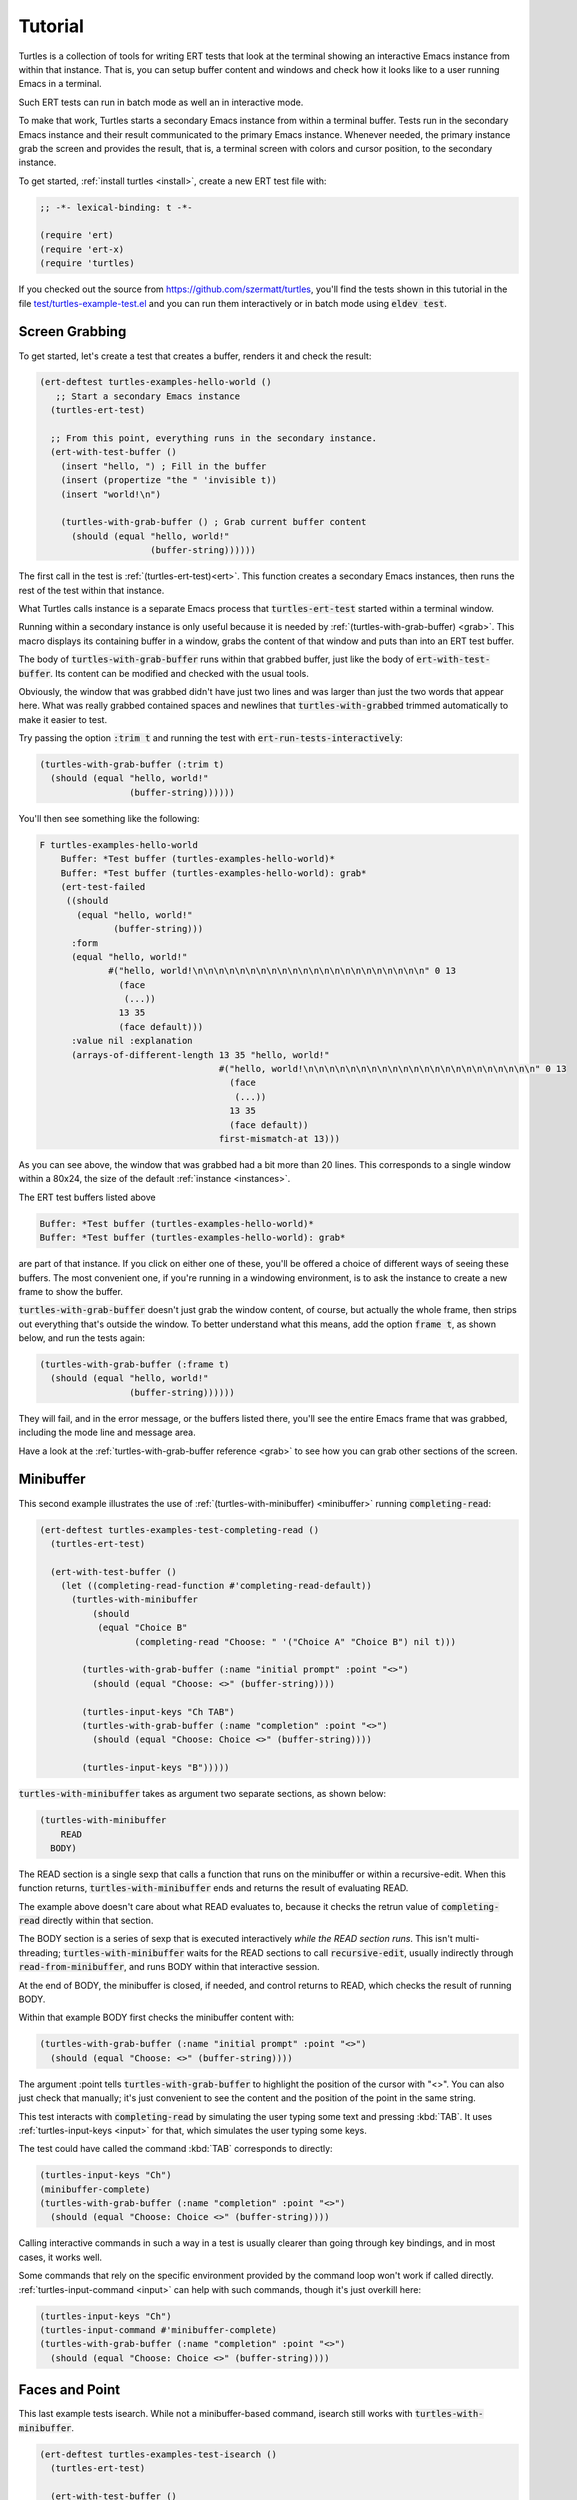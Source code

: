 .. _tut:

Tutorial
========

Turtles is a collection of tools for writing ERT tests that look at
the terminal showing an interactive Emacs instance from within that
instance. That is, you can setup buffer content and windows and check
how it looks like to a user running Emacs in a terminal.

Such ERT tests can run in batch mode as well an in interactive mode.

To make that work, Turtles starts a secondary Emacs instance from
within a terminal buffer. Tests run in the secondary Emacs instance
and their result communicated to the primary Emacs instance. Whenever
needed, the primary instance grab the screen and provides the result,
that is, a terminal screen with colors and cursor position, to the
secondary instance.

To get started, :ref:`install turtles <install>`, create a new ERT
test file with:

.. code-block:: elisp

  ;; -*- lexical-binding: t -*-

  (require 'ert)
  (require 'ert-x)
  (require 'turtles)


If you checked out the source from
`<https://github.com/szermatt/turtles>`_, you'll find the tests shown
in this tutorial in the file `test/turtles-example-test.el
<https://github.com/szermatt/turtles/blob/master/test/turtles-examples-test.el>`_
and you can run them interactively or in batch mode using :code:`eldev
test`.

.. _tut_hello_world:

Screen Grabbing
---------------

To get started, let's create a test that creates a buffer, renders it
and check the result:

.. code-block:: elisp

  (ert-deftest turtles-examples-hello-world ()
     ;; Start a secondary Emacs instance
    (turtles-ert-test)

    ;; From this point, everything runs in the secondary instance.
    (ert-with-test-buffer ()
      (insert "hello, ") ; Fill in the buffer
      (insert (propertize "the " 'invisible t))
      (insert "world!\n")

      (turtles-with-grab-buffer () ; Grab current buffer content
        (should (equal "hello, world!"
                       (buffer-string))))))


The first call in the test is :ref:`(turtles-ert-test)<ert>`. This
function creates a secondary Emacs instances, then runs the rest of
the test within that instance.

What Turtles calls instance is a separate Emacs process that
:code:`turtles-ert-test` started within a terminal window.

Running within a secondary instance is only useful because it is
needed by :ref:`(turtles-with-grab-buffer) <grab>`. This macro
displays its containing buffer in a window, grabs the content of that
window and puts than into an ERT test buffer.

The body of :code:`turtles-with-grab-buffer` runs within that grabbed
buffer, just like the body of :code:`ert-with-test-buffer`. Its content
can be modified and checked with the usual tools.

Obviously, the window that was grabbed didn't have just two lines and
was larger than just the two words that appear here. What was really
grabbed contained spaces and newlines that
:code:`turtles-with-grabbed` trimmed automatically to make it easier
to test.

Try passing the option :code:`:trim t` and running the test with
:code:`ert-run-tests-interactively`:

.. code-block:: elisp

      (turtles-with-grab-buffer (:trim t)
        (should (equal "hello, world!"
                       (buffer-string))))))

You'll then see something like the following:

.. code-block::

  F turtles-examples-hello-world
      Buffer: *Test buffer (turtles-examples-hello-world)*
      Buffer: *Test buffer (turtles-examples-hello-world): grab*
      (ert-test-failed
       ((should
         (equal "hello, world!"
                (buffer-string)))
        :form
        (equal "hello, world!"
               #("hello, world!\n\n\n\n\n\n\n\n\n\n\n\n\n\n\n\n\n\n\n\n\n\n" 0 13
                 (face
                  (...))
                 13 35
                 (face default)))
        :value nil :explanation
        (arrays-of-different-length 13 35 "hello, world!"
                                    #("hello, world!\n\n\n\n\n\n\n\n\n\n\n\n\n\n\n\n\n\n\n\n\n\n" 0 13
                                      (face
                                       (...))
                                      13 35
                                      (face default))
                                    first-mismatch-at 13)))

As you can see above, the window that was grabbed had a bit more than
20 lines. This corresponds to a single window within a 80x24, the size
of the default :ref:`instance <instances>`.

The ERT test buffers listed above

.. code-block::

      Buffer: *Test buffer (turtles-examples-hello-world)*
      Buffer: *Test buffer (turtles-examples-hello-world): grab*

are part of that instance. If you click on either one of these, you'll
be offered a choice of different ways of seeing these buffers. The
most convenient one, if you're running in a windowing environment, is
to ask the instance to create a new frame to show the buffer.

:code:`turtles-with-grab-buffer` doesn't just grab the window content,
of course, but actually the whole frame, then strips out everything
that's outside the window. To better understand what this means, add
the option :code:`frame t`, as shown below, and run the tests again:

.. code-block:: elisp

      (turtles-with-grab-buffer (:frame t)
        (should (equal "hello, world!"
                       (buffer-string))))))

They will fail, and in the error message, or the buffers listed there,
you'll see the entire Emacs frame that was grabbed, including the mode
line and message area.

Have a look at the :ref:`turtles-with-grab-buffer reference <grab>` to
see how you can grab other sections of the screen.

.. _tut_minibuffer:

Minibuffer
----------

This second example illustrates the use of
:ref:`(turtles-with-minibuffer) <minibuffer>` running
:code:`completing-read`:

.. code-block:: elisp

  (ert-deftest turtles-examples-test-completing-read ()
    (turtles-ert-test)

    (ert-with-test-buffer ()
      (let ((completing-read-function #'completing-read-default))
        (turtles-with-minibuffer
            (should
             (equal "Choice B"
                    (completing-read "Choose: " '("Choice A" "Choice B") nil t)))

          (turtles-with-grab-buffer (:name "initial prompt" :point "<>")
            (should (equal "Choose: <>" (buffer-string))))

          (turtles-input-keys "Ch TAB")
          (turtles-with-grab-buffer (:name "completion" :point "<>")
            (should (equal "Choose: Choice <>" (buffer-string))))

          (turtles-input-keys "B")))))


:code:`turtles-with-minibuffer` takes as argument two separate sections, as shown below:

.. code-block:: elisp

  (turtles-with-minibuffer
      READ
    BODY)


The READ section is a single sexp that calls a function that runs on
the minibuffer or within a recursive-edit. When this function returns,
:code:`turtles-with-minibuffer` ends and returns the result of
evaluating READ.

The example above doesn't care about what READ evaluates to, because
it checks the retrun value of :code:`completing-read` directly within
that section.

The BODY section is a series of sexp that is executed interactively
*while the READ section runs*. This isn't multi-threading;
:code:`turtles-with-minibuffer` waits for the READ sections to call
:code:`recursive-edit`, usually indirectly through
:code:`read-from-minibuffer`, and runs BODY within that interactive
session.

At the end of BODY, the minibuffer is closed, if needed, and control
returns to READ, which checks the result of running BODY.

Within that example BODY first checks the minibuffer content with:

.. code-block:: elisp

          (turtles-with-grab-buffer (:name "initial prompt" :point "<>")
            (should (equal "Choose: <>" (buffer-string))))

The argument :point tells :code:`turtles-with-grab-buffer` to
highlight the position of the cursor with "<>". You can also just
check that manually; it's just convenient to see the content and the
position of the point in the same string.

This test interacts with :code:`completing-read` by simulating the
user typing some text and pressing :kbd:`TAB`. It uses
:ref:`turtles-input-keys <input>` for that, which simulates the user
typing some keys.

The test could have called the command :kbd:`TAB` corresponds to directly:

.. code-block:: elisp

        (turtles-input-keys "Ch")
        (minibuffer-complete)
        (turtles-with-grab-buffer (:name "completion" :point "<>")
          (should (equal "Choose: Choice <>" (buffer-string))))

Calling interactive commands in such a way in a test is usually
clearer than going through key bindings, and in most cases, it works well.

Some commands that rely on the specific environment provided by the
command loop won't work if called directly.
:ref:`turtles-input-command <input>` can help with such commands,
though it's just overkill here:

.. code-block:: elisp

        (turtles-input-keys "Ch")
        (turtles-input-command #'minibuffer-complete)
        (turtles-with-grab-buffer (:name "completion" :point "<>")
          (should (equal "Choose: Choice <>" (buffer-string))))


.. _tut_isearch:

Faces and Point
---------------

This last example tests isearch. While not a minibuffer-based command,
isearch still works with :code:`turtles-with-minibuffer`.

.. code-block:: elisp

  (ert-deftest turtles-examples-test-isearch ()
    (turtles-ert-test)

    (ert-with-test-buffer ()
      (let ((testbuf (current-buffer)))
        (select-window (display-buffer testbuf))
        (delete-other-windows)

        (insert "Baa, baa, black sheep, have you any wool?")
        (goto-char (point-min))

        (turtles-with-minibuffer
            (isearch-forward nil 'no-recursive-edit)

          (turtles-input-keys "baa")
          (turtles-with-grab-buffer (:minibuffer t)
            (should (equal "I-search: baa" (buffer-string))))
          (turtles-with-grab-buffer (:buf testbuf :name "match 1" :faces '((isearch . "[]")))
            (should (equal "[Baa], baa, black sheep, have you any wool?"
                           (buffer-string))))

          (turtles-input-keys "\C-s")
          (turtles-with-grab-buffer (:buf testbuf :name "match 2" :faces '((isearch . "[]")))
            (should (equal "Baa, [baa], black sheep, have you any wool?"
                           (buffer-string))))

          (isearch-done))

        (turtles-with-grab-buffer (:name "final position" :point "<>")
          (should (equal "Baa, baa<>, black sheep, have you any wool?"
                         (buffer-string)))))))


The interesting bit here is:

.. code-block:: elisp

          (turtles-with-grab-buffer (:buf testbuf :name "match 1" :faces '((isearch . "[]")))
            (should (equal "[Baa], baa, black sheep, have you any wool?"
                           (buffer-string))))

This test is used to check which part of the buffer isearch
highlighted.

The argument :faces tells :code:`turtles-with-grab-buffer` to grab a
small set of faces and make them available in the buffer as the text
property 'face.

This example additionally asks :code:`turtles-with-grab-buffer` to
detect portions of the buffer with such a face and surround them with
brackets, to make it more convenient to test.

Faces aren't available in a terminal, of course. Turtles uses colors
to highlight the faces it's interested in, then processes the grabbed
data to recognize the faces it wants from these colors it has
assigned.
